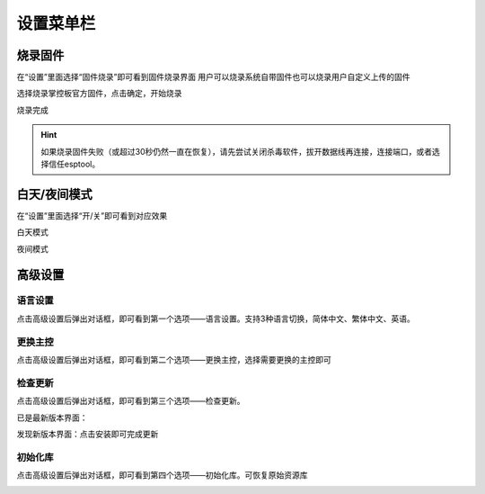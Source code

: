 设置菜单栏
====================


烧录固件
````````

在“设置”里面选择“固件烧录”即可看到固件烧录界面
用户可以烧录系统自带固件也可以烧录用户自定义上传的固件

.. image:: /images/mPython_new/mPython_4_52.png
    :width: 500px

.. image:: /images/mPython_new/mPython_4_53.png
    :width: 500px

选择烧录掌控板官方固件，点击确定，开始烧录

.. image:: /images/mPython_new/mPython_4_54.png
    :width: 500px

烧录完成

.. image:: /images/mPython_new/mPython_4_55.png
    :width: 500px

.. Hint::

  如果烧录固件失败（或超过30秒仍然一直在恢复），请先尝试关闭杀毒软件，拔开数据线再连接，连接端口，或者选择信任esptool。

白天/夜间模式
````````

在“设置”里面选择“开/关”即可看到对应效果

白天模式

.. image:: /images/mPython_new/mPython_4_56.png
    :width: 500px

夜间模式

.. image:: /images/mPython_new/mPython_4_57.png
    :width: 500px

高级设置
````````

.. image:: /images/mPython_new/mPython_4_58.png
    :width: 500px

语言设置
^^^^^
点击高级设置后弹出对话框，即可看到第一个选项——语言设置。支持3种语言切换，简体中文、繁体中文、英语。

.. image:: /images/mPython_new/mPython_4_59.png
    :width: 500px

更换主控
^^^^^
点击高级设置后弹出对话框，即可看到第二个选项——更换主控，选择需要更换的主控即可

.. image:: /images/mPython_new/mPython_4_60.png
    :width: 500px

检查更新
^^^^^
点击高级设置后弹出对话框，即可看到第三个选项——检查更新。

已是最新版本界面：

.. image:: /images/mPython_new/mPython_4_61.png
    :width: 500px

发现新版本界面：点击安装即可完成更新

.. image:: /images/mPython_new/mPython_4_62.png
    :width: 500px

初始化库
^^^^^
点击高级设置后弹出对话框，即可看到第四个选项——初始化库。可恢复原始资源库

.. image:: /images/mPython_new/mPython_4_63.png
    :width: 500px
